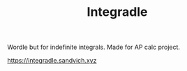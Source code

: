 #+TITLE: Integradle
#+DESCRIPTION: Wordle but for indefinite integrals. Made for AP calc project.

Wordle but for indefinite integrals. Made for AP calc project.

[[https://integradle.sandvich.xyz]]
